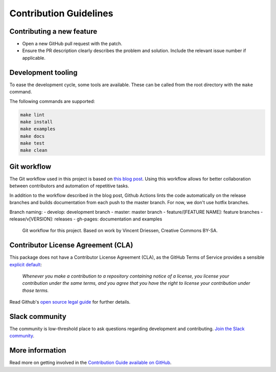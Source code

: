 =======================
Contribution Guidelines
=======================

Contributing a new feature
--------------------------

* Open a new GitHub pull request with the patch.

* Ensure the PR description clearly describes the problem and solution.
  Include the relevant issue number if applicable.
  
Development tooling
-------------------

To ease the development cycle, some tools are available. These can be called from the root directory with the ``make`` command.

The following commands are supported:

.. code-block:: console

    make lint
    make install
    make examples
    make docs
    make test
    make clean


Git workflow
------------

The Git workflow used in this project is based on `this blog post <https://nvie.com/posts/a-successful-git-branching-model/>`_.
Using this workflow allows for better collaboration between contributors and automation of repetitive tasks.

In addition to the workflow described in the blog post, Github Actions lints the code automatically on the release branches and builds documentation from each push to the master branch. For now, we don't use hotfix branches.

Branch naming:
- develop: development branch
- master: master branch
- feature/[FEATURE NAME]: feature branches
- release/v[VERSION]: releases
- gh-pages: documentation and examples

.. figure::  ../../_static/figure-git-workflow.svg
  :alt: Workflow
  :width: 80%

  Git workflow for this project. Based on work by Vincent Driessen, Creative Commons BY-SA.


Contributor License Agreement (CLA)
-----------------------------------
This package does not have a Contributor License Agreement (CLA), as the GitHub Terms of Service provides a sensible `explicit default <https://help.github.com/en/github/site-policy/github-terms-of-service#6-contributions-under-repository-license>`_:

        *Whenever you make a contribution to a repository containing notice of a license, you license your contribution under the same terms, and you agree that you have the right to license your contribution under those terms.*

Read Github's `open source legal guide <https://opensource.guide/legal/#does-my-project-need-an-additional-contributor-agreement>`_ for further details.

Slack community
---------------

The community is low-threshold place to ask questions regarding development and contributing. `Join the Slack community <https://slack.datacentricai.community>`_.

More information
----------------

Read more on getting involved in the `Contribution Guide available on GitHub <https://github.com/ydataai/pandas-profiling/blob/master/CONTRIBUTING.md>`_.
